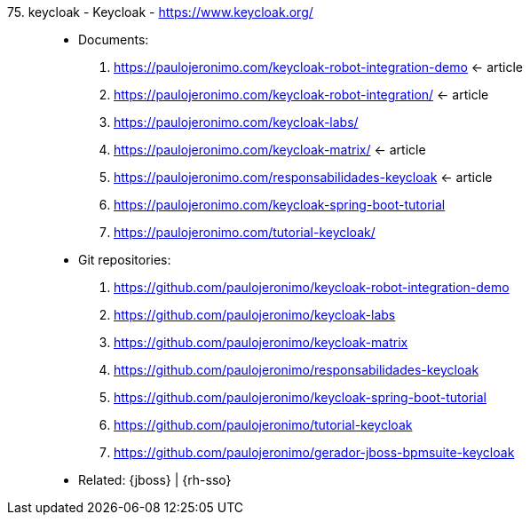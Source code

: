 [#keycloak]#75. keycloak - Keycloak# - https://www.keycloak.org/::
* Documents:
. https://paulojeronimo.com/keycloak-robot-integration-demo <- article
. https://paulojeronimo.com/keycloak-robot-integration/ <- article
. https://paulojeronimo.com/keycloak-labs/
. https://paulojeronimo.com/keycloak-matrix/ <- article
. https://paulojeronimo.com/responsabilidades-keycloak <- article
. https://paulojeronimo.com/keycloak-spring-boot-tutorial
. https://paulojeronimo.com/tutorial-keycloak/
* Git repositories:
. https://github.com/paulojeronimo/keycloak-robot-integration-demo
. https://github.com/paulojeronimo/keycloak-labs
. https://github.com/paulojeronimo/keycloak-matrix
. https://github.com/paulojeronimo/responsabilidades-keycloak
. https://github.com/paulojeronimo/keycloak-spring-boot-tutorial
. https://github.com/paulojeronimo/tutorial-keycloak
. https://github.com/paulojeronimo/gerador-jboss-bpmsuite-keycloak
* Related: {jboss} | {rh-sso}
